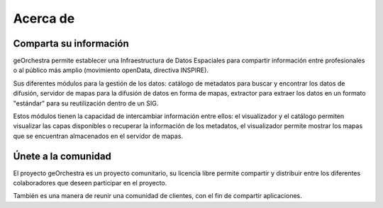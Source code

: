 .. _`georchestra.es.about.index`:

==========
Acerca de
==========


Comparta su información
==========================================

geOrchestra permite establecer una Infraestructura de Datos Espaciales 
para compartir información entre profesionales o al público 
más amplio (movimiento openData, directiva INSPIRE).

Sus diferentes módulos para la gestión de los datos: catálogo de metadatos 
para buscar y encontrar los datos de difusión, servidor de mapas para la difusión
de datos en forma de mapas, extractor para extraer los datos 
en un formato "estándar" para su reutilización dentro de un SIG.

Estos módulos tienen la capacidad de intercambiar información entre ellos: 
el visualizador y el catálogo permiten visualizar las capas disponibles o recuperar la información 
de los metadatos, el visualizador permite mostrar los mapas que se encuentran almacenados en el servidor de mapas.

Únete a la comunidad
========================

El proyecto geOrchestra es un proyecto comunitario, su licencia libre permite compartir y distribuir entre los diferentes
colaboradores que deseen participar en el proyecto. 

También es una manera de reunir una comunidad de clientes, con el fin de compartir aplicaciones.